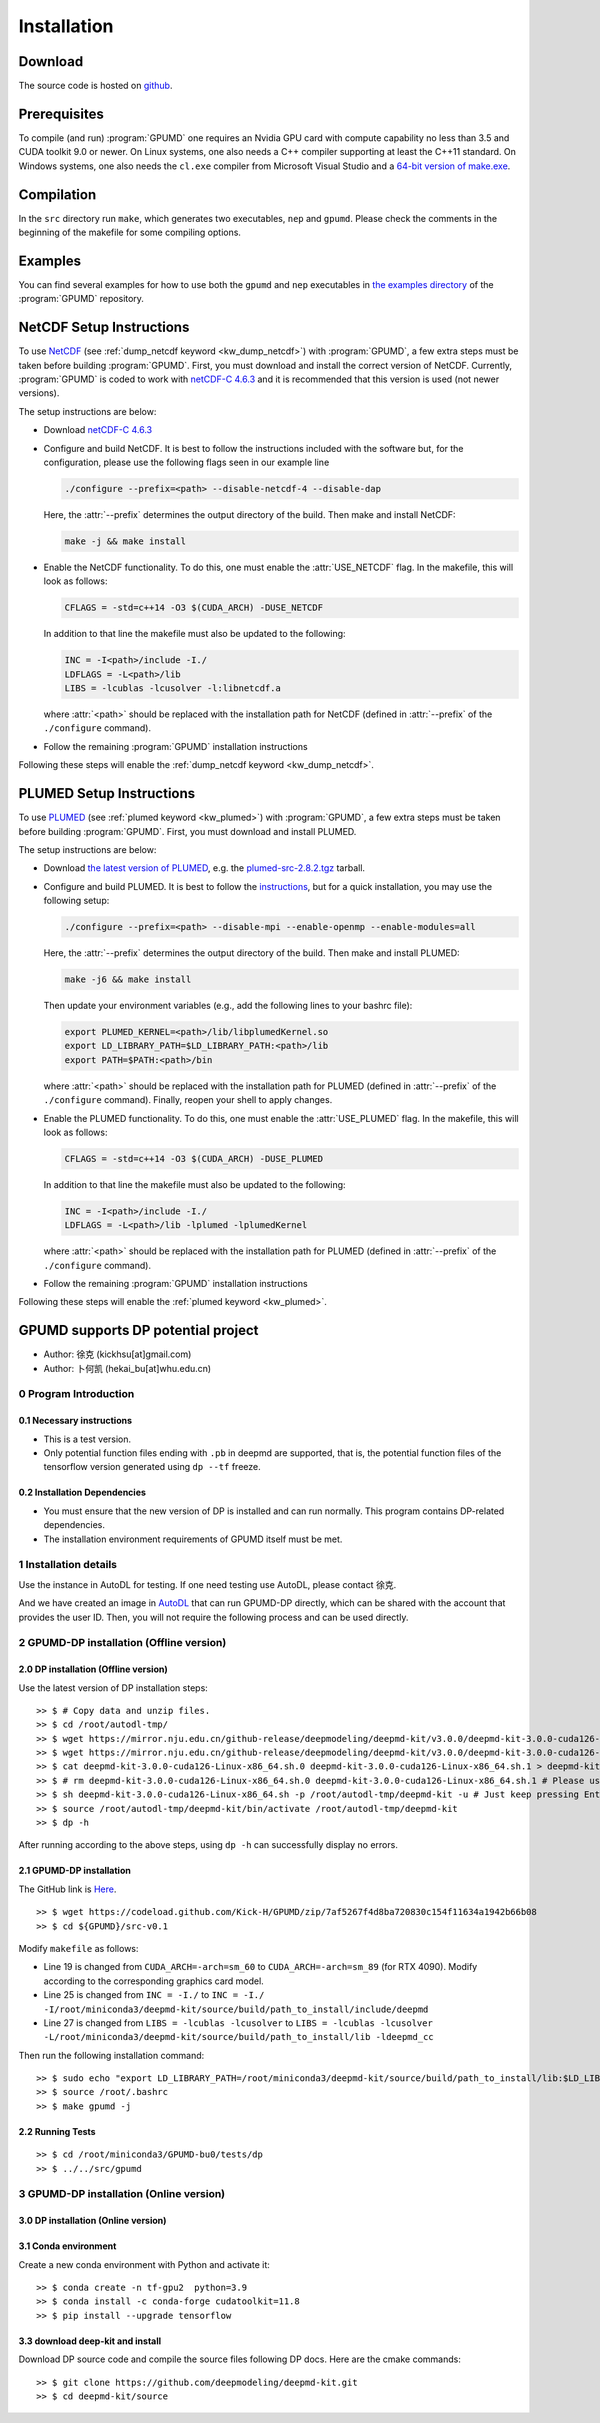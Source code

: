 .. index:: Installation

Installation
************

Download
========

The source code is hosted on `github <https://github.com/brucefan1983/GPUMD>`_.


Prerequisites
=============

To compile (and run) :program:`GPUMD` one requires an Nvidia GPU card with compute capability no less than 3.5 and CUDA toolkit 9.0 or newer.
On Linux systems, one also needs a C++ compiler supporting at least the C++11 standard.
On Windows systems, one also needs the ``cl.exe`` compiler from Microsoft Visual Studio and a `64-bit version of make.exe <http://www.equation.com/servlet/equation.cmd?fa=make>`_.


Compilation
===========

In the ``src`` directory run ``make``, which generates two executables, ``nep`` and ``gpumd``.
Please check the comments in the beginning of the makefile for some compiling options.


Examples
========

You can find several examples for how to use both the ``gpumd`` and ``nep`` executables in `the examples directory <https://github.com/brucefan1983/GPUMD/tree/master/examples>`_ of the :program:`GPUMD` repository.


.. _netcdf_setup:
.. index::
   single: NetCDF setup

NetCDF Setup Instructions
=========================

To use `NetCDF <https://www.unidata.ucar.edu/software/netcdf/>`_ (see :ref:`dump_netcdf keyword <kw_dump_netcdf>`) with :program:`GPUMD`, a few extra steps must be taken before building :program:`GPUMD`.
First, you must download and install the correct version of NetCDF.
Currently, :program:`GPUMD` is coded to work with `netCDF-C 4.6.3 <https://github.com/Unidata/netcdf-c/releases/tag/v4.6.3>`_ and it is recommended that this version is used (not newer versions).

The setup instructions are below:

* Download `netCDF-C 4.6.3 <https://github.com/Unidata/netcdf-c/releases/tag/v4.6.3>`_
* Configure and build NetCDF.
  It is best to follow the instructions included with the software but, for the configuration, please use the following flags seen in our example line

  .. code:: bash

     ./configure --prefix=<path> --disable-netcdf-4 --disable-dap

  Here, the :attr:`--prefix` determines the output directory of the build. Then make and install NetCDF:

  .. code:: bash

     make -j && make install

* Enable the NetCDF functionality.
  To do this, one must enable the :attr:`USE_NETCDF` flag.
  In the makefile, this will look as follows:

  .. code:: make

     CFLAGS = -std=c++14 -O3 $(CUDA_ARCH) -DUSE_NETCDF

  In addition to that line the makefile must also be updated to the following:

  .. code:: make

     INC = -I<path>/include -I./
     LDFLAGS = -L<path>/lib
     LIBS = -lcublas -lcusolver -l:libnetcdf.a

  where :attr:`<path>` should be replaced with the installation path for NetCDF (defined in :attr:`--prefix` of the ``./configure`` command).
* Follow the remaining :program:`GPUMD` installation instructions

Following these steps will enable the :ref:`dump_netcdf keyword <kw_dump_netcdf>`.


.. _plumed_setup:
.. index::
   single: PLUMED setup

PLUMED Setup Instructions
=========================

To use `PLUMED <https://www.plumed.org/>`_ (see :ref:`plumed keyword <kw_plumed>`) with :program:`GPUMD`, a few extra steps must be taken before building :program:`GPUMD`.
First, you must download and install PLUMED.

The setup instructions are below:

* Download `the latest version of PLUMED <https://github.com/plumed/plumed2/releases/>`_, e.g. the `plumed-src-2.8.2.tgz <https://github.com/plumed/plumed2/releases/download/v2.8.2/plumed-src-2.8.2.tgz>`_ tarball.
* Configure and build PLUMED.
  It is best to follow the `instructions <https://www.plumed.org/doc-v2.8/user-doc/html/_installation.html>`_, but for a quick installation, you may use the following setup:

  .. code:: bash

     ./configure --prefix=<path> --disable-mpi --enable-openmp --enable-modules=all

  Here, the :attr:`--prefix` determines the output directory of the build. Then make and install PLUMED:

  .. code:: bash

     make -j6 && make install

  Then update your environment variables (e.g., add the following lines to your bashrc file):

  .. code:: bash

     export PLUMED_KERNEL=<path>/lib/libplumedKernel.so
     export LD_LIBRARY_PATH=$LD_LIBRARY_PATH:<path>/lib
     export PATH=$PATH:<path>/bin

  where :attr:`<path>` should be replaced with the installation path for PLUMED (defined in :attr:`--prefix` of the ``./configure`` command). Finally, reopen your shell to apply changes.
* Enable the PLUMED functionality.
  To do this, one must enable the :attr:`USE_PLUMED` flag.
  In the makefile, this will look as follows:

  .. code:: make

     CFLAGS = -std=c++14 -O3 $(CUDA_ARCH) -DUSE_PLUMED

  In addition to that line the makefile must also be updated to the following:

  .. code:: make

     INC = -I<path>/include -I./
     LDFLAGS = -L<path>/lib -lplumed -lplumedKernel

  where :attr:`<path>` should be replaced with the installation path for PLUMED (defined in :attr:`--prefix` of the ``./configure`` command).
* Follow the remaining :program:`GPUMD` installation instructions

Following these steps will enable the :ref:`plumed keyword <kw_plumed>`.

.. _use_dp_in_gpumd:
.. index::
   single: Deep Potential

GPUMD supports DP potential project
=====================================

- Author: 徐克 (kickhsu[at]gmail.com)
- Author: 卜何凯 (hekai_bu[at]whu.edu.cn)

0 Program Introduction
----------------------

0.1 Necessary instructions
~~~~~~~~~~~~~~~~~~~~~~~~~~~~
- This is a test version.
- Only potential function files ending with ``.pb`` in deepmd are supported, that is, the potential function files of the tensorflow version generated using ``dp --tf`` freeze.

0.2 Installation Dependencies
~~~~~~~~~~~~~~~~~~~~~~~~~~~~~~~
- You must ensure that the new version of DP is installed and can run normally. This program contains DP-related dependencies.
- The installation environment requirements of GPUMD itself must be met.

1 Installation details
----------------------
Use the instance in AutoDL for testing. If one need testing use AutoDL, please contact 徐克.

And we have created an image in `AutoDL <https://www.autodl.com/>`_ that can run GPUMD-DP directly, which can be shared with the account that provides the user ID. Then, you will not require the following process and can be used directly.

2 GPUMD-DP installation (Offline version)
-------------------------------------------

2.0 DP installation (Offline version)
~~~~~~~~~~~~~~~~~~~~~~~~~~~~~~~~~~~~~~~
Use the latest version of DP installation steps::

    >> $ # Copy data and unzip files.
    >> $ cd /root/autodl-tmp/
    >> $ wget https://mirror.nju.edu.cn/github-release/deepmodeling/deepmd-kit/v3.0.0/deepmd-kit-3.0.0-cuda126-Linux-x86_64.sh.0 -O deepmd-kit-3.0.0-cuda126-Linux-x86_64.sh.0
    >> $ wget https://mirror.nju.edu.cn/github-release/deepmodeling/deepmd-kit/v3.0.0/deepmd-kit-3.0.0-cuda126-Linux-x86_64.sh.1 -O deepmd-kit-3.0.0-cuda126-Linux-x86_64.sh.1
    >> $ cat deepmd-kit-3.0.0-cuda126-Linux-x86_64.sh.0 deepmd-kit-3.0.0-cuda126-Linux-x86_64.sh.1 > deepmd-kit-3.0.0-cuda126-Linux-x86_64.sh
    >> $ # rm deepmd-kit-3.0.0-cuda126-Linux-x86_64.sh.0 deepmd-kit-3.0.0-cuda126-Linux-x86_64.sh.1 # Please use with caution "rm"
    >> $ sh deepmd-kit-3.0.0-cuda126-Linux-x86_64.sh -p /root/autodl-tmp/deepmd-kit -u # Just keep pressing Enter/yes.
    >> $ source /root/autodl-tmp/deepmd-kit/bin/activate /root/autodl-tmp/deepmd-kit
    >> $ dp -h

After running according to the above steps, using ``dp -h`` can successfully display no errors.

2.1 GPUMD-DP installation
~~~~~~~~~~~~~~~~~~~~~~~~~
The GitHub link is `Here <https://github.com/Kick-H/GPUMD/tree/7af5267f4d8ba720830c154f11634a1942b66b08>`_.

::

    >> $ wget https://codeload.github.com/Kick-H/GPUMD/zip/7af5267f4d8ba720830c154f11634a1942b66b08
    >> $ cd ${GPUMD}/src-v0.1

Modify ``makefile`` as follows:

- Line 19 is changed from ``CUDA_ARCH=-arch=sm_60`` to ``CUDA_ARCH=-arch=sm_89`` (for RTX 4090). Modify according to the corresponding graphics card model.
- Line 25 is changed from ``INC = -I./`` to ``INC = -I./ -I/root/miniconda3/deepmd-kit/source/build/path_to_install/include/deepmd``
- Line 27 is changed from ``LIBS = -lcublas -lcusolver`` to ``LIBS = -lcublas -lcusolver -L/root/miniconda3/deepmd-kit/source/build/path_to_install/lib -ldeepmd_cc``

Then run the following installation command::

    >> $ sudo echo "export LD_LIBRARY_PATH=/root/miniconda3/deepmd-kit/source/build/path_to_install/lib:$LD_LIBRARY_PATH" >> /root/.bashrc
    >> $ source /root/.bashrc
    >> $ make gpumd -j

2.2 Running Tests
~~~~~~~~~~~~~~~~~
::

    >> $ cd /root/miniconda3/GPUMD-bu0/tests/dp
    >> $ ../../src/gpumd

3 GPUMD-DP installation (Online version)
-------------------------------------------

3.0 DP installation (Online version)
~~~~~~~~~~~~~~~~~~~~~~~~~~~~~~~~~~~~~~

3.1 Conda environment
~~~~~~~~~~~~~~~~~~~~~
Create a new conda environment with Python and activate it::

    >> $ conda create -n tf-gpu2  python=3.9
    >> $ conda install -c conda-forge cudatoolkit=11.8
    >> $ pip install --upgrade tensorflow

3.3 download deep-kit and install
~~~~~~~~~~~~~~~~~~~~~~~~~~~~~~~~~~
Download DP source code and compile the source files following DP docs. Here are the cmake commands::

    >> $ git clone https://github.com/deepmodeling/deepmd-kit.git
    >> $ cd deepmd-kit/source
